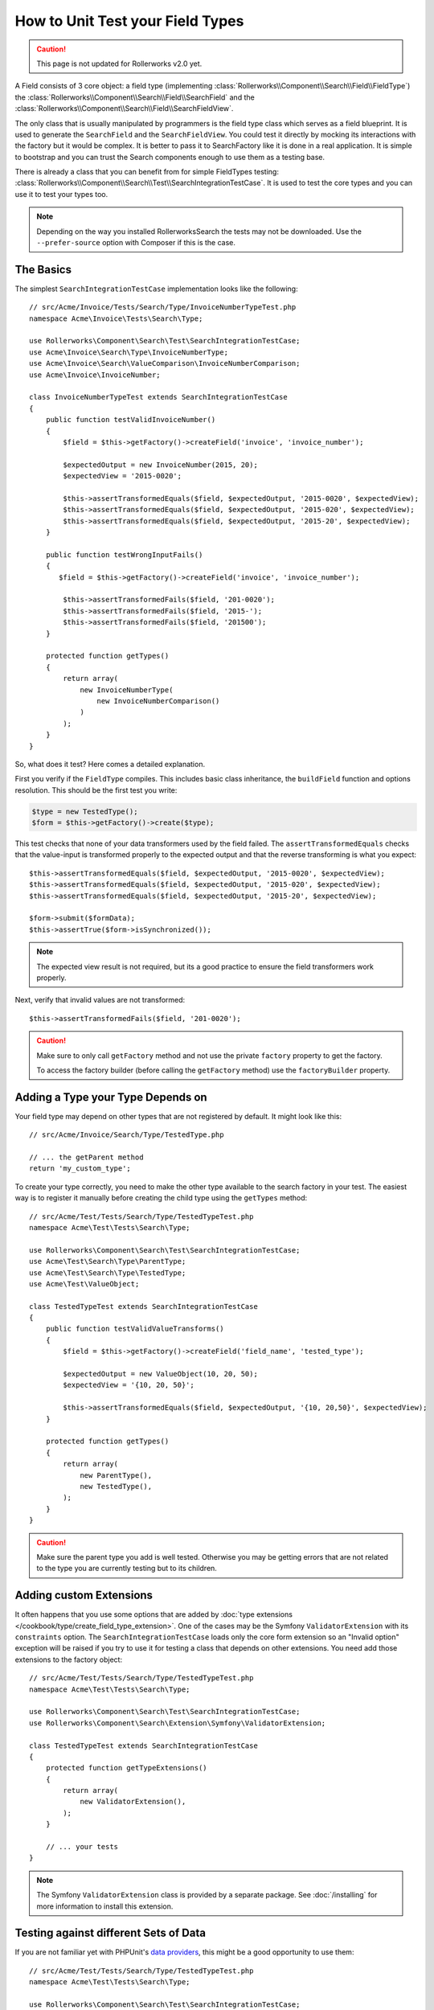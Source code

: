 .. index::
   single: Type; Field Type testing

How to Unit Test your Field Types
=================================

.. caution::

    This page is not updated for Rollerworks v2.0 yet.

A Field consists of 3 core object: a field type (implementing
:class:`Rollerworks\\Component\\Search\\Field\\FieldType`) the
:class:`Rollerworks\\Component\\Search\\Field\\SearchField` and the
:class:`Rollerworks\\Component\\Search\\Field\\SearchFieldView`.

The only class that is usually manipulated by programmers is the field type class
which serves as a field blueprint. It is used to generate the ``SearchField`` and the
``SearchFieldView``. You could test it directly by mocking its interactions with the
factory but it would be complex. It is better to pass it to SearchFactory like it
is done in a real application. It is simple to bootstrap and you can trust
the Search components enough to use them as a testing base.

There is already a class that you can benefit from for simple FieldTypes
testing: :class:`Rollerworks\\Component\\Search\\Test\\SearchIntegrationTestCase`. It is used to
test the core types and you can use it to test your types too.

.. note::

    Depending on the way you installed RollerworksSearch the tests may
    not be downloaded. Use the ``--prefer-source`` option with
    Composer if this is the case.

The Basics
----------

The simplest ``SearchIntegrationTestCase`` implementation looks like the following::

    // src/Acme/Invoice/Tests/Search/Type/InvoiceNumberTypeTest.php
    namespace Acme\Invoice\Tests\Search\Type;

    use Rollerworks\Component\Search\Test\SearchIntegrationTestCase;
    use Acme\Invoice\Search\Type\InvoiceNumberType;
    use Acme\Invoice\Search\ValueComparison\InvoiceNumberComparison;
    use Acme\Invoice\InvoiceNumber;

    class InvoiceNumberTypeTest extends SearchIntegrationTestCase
    {
        public function testValidInvoiceNumber()
        {
            $field = $this->getFactory()->createField('invoice', 'invoice_number');

            $expectedOutput = new InvoiceNumber(2015, 20);
            $expectedView = '2015-0020';

            $this->assertTransformedEquals($field, $expectedOutput, '2015-0020', $expectedView);
            $this->assertTransformedEquals($field, $expectedOutput, '2015-020', $expectedView);
            $this->assertTransformedEquals($field, $expectedOutput, '2015-20', $expectedView);
        }

        public function testWrongInputFails()
        {
           $field = $this->getFactory()->createField('invoice', 'invoice_number');

            $this->assertTransformedFails($field, '201-0020');
            $this->assertTransformedFails($field, '2015-');
            $this->assertTransformedFails($field, '201500');
        }

        protected function getTypes()
        {
            return array(
                new InvoiceNumberType(
                    new InvoiceNumberComparison()
                )
            );
        }
    }

So, what does it test? Here comes a detailed explanation.

First you verify if the ``FieldType`` compiles. This includes basic class
inheritance, the ``buildField`` function and options resolution. This should
be the first test you write:

.. code-block:: php

    $type = new TestedType();
    $form = $this->getFactory()->create($type);

This test checks that none of your data transformers used by the field
failed. The ``assertTransformedEquals`` checks that the value-input is transformed
properly to the expected output and that the reverse transforming is what you
expect::

    $this->assertTransformedEquals($field, $expectedOutput, '2015-0020', $expectedView);
    $this->assertTransformedEquals($field, $expectedOutput, '2015-020', $expectedView);
    $this->assertTransformedEquals($field, $expectedOutput, '2015-20', $expectedView);

    $form->submit($formData);
    $this->assertTrue($form->isSynchronized());

.. note::

    The expected view result is not required, but its a good practice
    to ensure the field transformers work properly.

Next, verify that invalid values are not transformed::

    $this->assertTransformedFails($field, '201-0020');

.. caution::

    Make sure to only call ``getFactory`` method and not use the private
    ``factory`` property to get the factory.

    To access the factory builder (before calling the ``getFactory`` method)
    use the ``factoryBuilder`` property.

Adding a Type your Type Depends on
----------------------------------

Your field type may depend on other types that are not registered by
default. It might look like this::

    // src/Acme/Invoice/Search/Type/TestedType.php

    // ... the getParent method
    return 'my_custom_type';

To create your type correctly, you need to make the other type available
to the search factory in your test. The easiest way is to register it manually
before creating the child type using the ``getTypes`` method::

    // src/Acme/Test/Tests/Search/Type/TestedTypeTest.php
    namespace Acme\Test\Tests\Search\Type;

    use Rollerworks\Component\Search\Test\SearchIntegrationTestCase;
    use Acme\Test\Search\Type\ParentType;
    use Acme\Test\Search\Type\TestedType;
    use Acme\Test\ValueObject;

    class TestedTypeTest extends SearchIntegrationTestCase
    {
        public function testValidValueTransforms()
        {
            $field = $this->getFactory()->createField('field_name', 'tested_type');

            $expectedOutput = new ValueObject(10, 20, 50);
            $expectedView = '{10, 20, 50}';

            $this->assertTransformedEquals($field, $expectedOutput, '{10, 20,50}', $expectedView);
        }

        protected function getTypes()
        {
            return array(
                new ParentType(),
                new TestedType(),
            );
        }
    }

.. caution::

    Make sure the parent type you add is well tested. Otherwise you may
    be getting errors that are not related to the type you are currently
    testing but to its children.

Adding custom Extensions
------------------------

It often happens that you use some options that are added by
:doc:`type extensions </cookbook/type/create_field_type_extension>`. One of the
cases may be the Symfony ``ValidatorExtension`` with its ``constraints`` option.
The ``SearchIntegrationTestCase`` loads only the core form extension so an "Invalid option"
exception will be raised if you try to use it for testing a class that depends
on other extensions. You need add those extensions to the factory object::

    // src/Acme/Test/Tests/Search/Type/TestedTypeTest.php
    namespace Acme\Test\Tests\Search\Type;

    use Rollerworks\Component\Search\Test\SearchIntegrationTestCase;
    use Rollerworks\Component\Search\Extension\Symfony\ValidatorExtension;

    class TestedTypeTest extends SearchIntegrationTestCase
    {
        protected function getTypeExtensions()
        {
            return array(
                new ValidatorExtension(),
            );
        }

        // ... your tests
    }

.. note::

    The Symfony ``ValidatorExtension`` class is provided by a separate package.
    See :doc:`/installing` for more information to install this extension.

Testing against different Sets of Data
--------------------------------------

If you are not familiar yet with PHPUnit's `data providers`_, this might be
a good opportunity to use them::

    // src/Acme/Test/Tests/Search/Type/TestedTypeTest.php
    namespace Acme\Test\Tests\Search\Type;

    use Rollerworks\Component\Search\Test\SearchIntegrationTestCase;
    use Acme\Test\Search\Type\TestedType;
    use Acme\Test\ValueObject;

    class TestedTypeTest extends SearchIntegrationTestCase
    {
        protected function getTypes()
        {
            return array(
                new TestedType(),
            );
        }

        /**
         * @dataProvider getValidTestData
         */
        public function testValidDataTransforms($input, $expected, $viewExpected = null)
        {
            $field = $this->getFactory()->createField('field_name', 'tested_type');
            $this->assertTransformedEquals($field, $expectedOutput, $input, $expectedView);
        }

        public function getValidTestData()
        {
            return array(
                array('{10, 20,50}', new ValueObject(10, 20, 50), '{10, 20, 50}'),
                array('{10, 20, 50}', new ValueObject(10, 20, 50), '{10, 20, 50}'),
                array('{10,20,50}', new ValueObject(10, 20, 50), '{10, 20, 50}'),
            );
        }
    }

The code above will run your test three times with 3 different sets of
data. This allows for decoupling the test fixtures from the tests and
directly testing against multiple sets of data.

.. _`data providers`: http://www.phpunit.de/manual/current/en/writing-tests-for-phpunit.html#writing-tests-for-phpunit.data-providers
